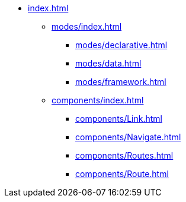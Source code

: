 * xref:index.adoc[]

** xref:modes/index.adoc[]
*** xref:modes/declarative.adoc[]
*** xref:modes/data.adoc[]
*** xref:modes/framework.adoc[]

** xref:components/index.adoc[]
*** xref:components/Link.adoc[]
*** xref:components/Navigate.adoc[]
*** xref:components/Routes.adoc[]
*** xref:components/Route.adoc[]